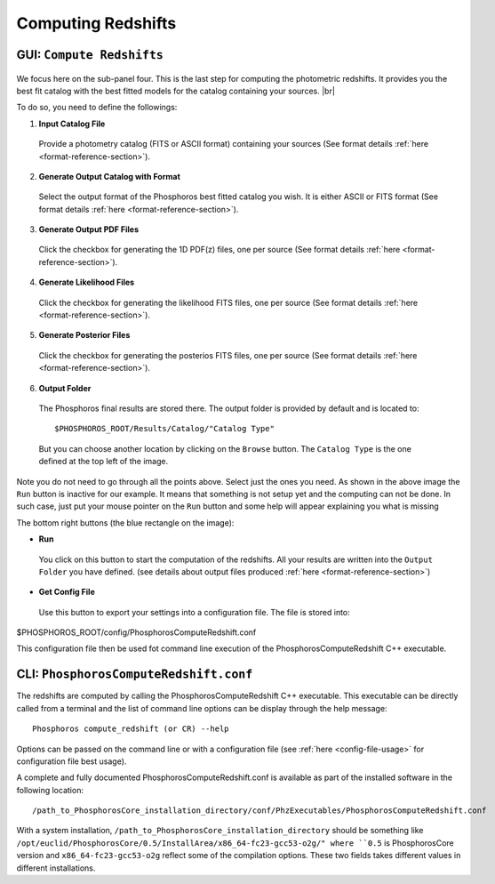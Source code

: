 Computing Redshifts
===================

GUI: ``Compute Redshifts``
--------------------------

.. figure:: /_static/first_step/InputOutputSubpanel4.png
    :align: center

We focus here on the sub-panel four. This is the last step for computing the photometric redshifts. It provides you the
best fit catalog with the best fitted models for the catalog containing your sources. |br|

To do so, you need to define the followings:

1. **Input Catalog File**
 
 Provide a photometry catalog (FITS or ASCII format) containing your sources 
 (See format details :ref:`here <format-reference-section>`).
 
2. **Generate Output Catalog with Format**

 Select the output format of the Phosphoros best fitted catalog you wish. It is
 either ASCII or FITS format (See format details :ref:`here <format-reference-section>`).
 
3. **Generate Output PDF Files**
 
 Click the checkbox for generating the 1D PDF(z) files, one per source 
 (See format details :ref:`here <format-reference-section>`).

4. **Generate Likelihood Files**
 
 Click the checkbox for generating the likelihood FITS files, one per source 
 (See format details :ref:`here <format-reference-section>`).
 
5. **Generate Posterior Files**

 Click the checkbox for generating the posterios FITS files, one per source 
 (See format details :ref:`here <format-reference-section>`).
 
6. **Output Folder**
 
 The Phosphoros final results are stored there. The output folder is provided
 by default and is located to::
 
 $PHOSPHOROS_ROOT/Results/Catalog/"Catalog Type" 
 
 But you can choose another location by clicking on the ``Browse`` button. The
 ``Catalog Type`` is the one defined at the top left of the image.

Note you do not need to go through all the points above. Select just the ones you
need. As shown in the above image the ``Run`` button is inactive for our example. It
means that something is not setup yet and the computing can not be done. In such
case, just put your mouse pointer on the ``Run`` button and some help will appear
explaining you what is missing

The bottom right buttons (the blue rectangle on the image):

- **Run**

 You click on this button to start the computation of the redshifts.
 All your results are written into the ``Output Folder`` you have defined.
 (see details about output files produced :ref:`here <format-reference-section>`)
 
- **Get Config File**

 Use this button to export your settings into a configuration file. The file is stored into::
 
$PHOSPHOROS_ROOT/config/PhosphorosComputeRedshift.conf

This configuration file then be used fot command line execution of the PhosphorosComputeRedshift C++ executable.

CLI: ``PhosphorosComputeRedshift.conf``
---------------------------------------

The redshifts are computed by calling the PhosphorosComputeRedshift C++ executable. This executable can be directly
called from a terminal and the list of command line options can be display through the help message::

    ﻿Phosphoros compute_redshift (or CR) --help

Options can be passed on the command line or with a configuration file (see :ref:`here <config-file-usage>` for
configuration file best usage).

A complete and fully documented PhosphorosComputeRedshift.conf is available as part of the installed software in the following location::

    /path_to_PhosphorosCore_installation_directory/conf/PhzExecutables/PhosphorosComputeRedshift.conf

With a system installation, ``/path_to_PhosphorosCore_installation_directory`` should be something like
``/opt/euclid/PhosphorosCore/0.5/InstallArea/x86_64-fc23-gcc53-o2g/" where ``0.5`` is PhosphorosCore version and
``x86_64-fc23-gcc53-o2g`` reflect some of the compilation options. These two fields takes different values in different installations.
